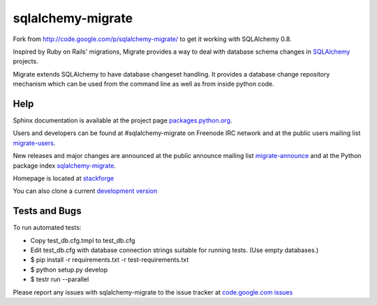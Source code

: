 sqlalchemy-migrate
==================

Fork from http://code.google.com/p/sqlalchemy-migrate/ to get it working with
SQLAlchemy 0.8.

Inspired by Ruby on Rails' migrations, Migrate provides a way to deal with
database schema changes in `SQLAlchemy <http://sqlalchemy.org>`_ projects.

Migrate extends SQLAlchemy to have database changeset handling. It provides a
database change repository mechanism which can be used from the command line as
well as from inside python code.

Help
----

Sphinx documentation is available at the project page `packages.python.org
<http://packages.python.org/sqlalchemy-migrate/>`_.

Users and developers can be found at #sqlalchemy-migrate on Freenode IRC
network and at the public users mailing list `migrate-users
<http://groups.google.com/group/migrate-users>`_.

New releases and major changes are announced at the public announce mailing
list `migrate-announce <http://groups.google.com/group/migrate-announce>`_
and at the Python package index `sqlalchemy-migrate
<http://pypi.python.org/pypi/sqlalchemy-migrate>`_.

Homepage is located at `stackforge
<http://github.com/stackforge/sqlalchemy-migrate/>`_

You can also clone a current `development version
<http://github.com/stackforge/sqlalchemy-migrate>`_

Tests and Bugs
--------------

To run automated tests:

* Copy test_db.cfg.tmpl to test_db.cfg
* Edit test_db.cfg with database connection strings suitable for running tests.
  (Use empty databases.)
* $ pip install -r requirements.txt -r test-requirements.txt
* $ python setup.py develop
* $ testr run --parallel

Please report any issues with sqlalchemy-migrate to the issue tracker at
`code.google.com issues
<http://code.google.com/p/sqlalchemy-migrate/issues/list>`_



